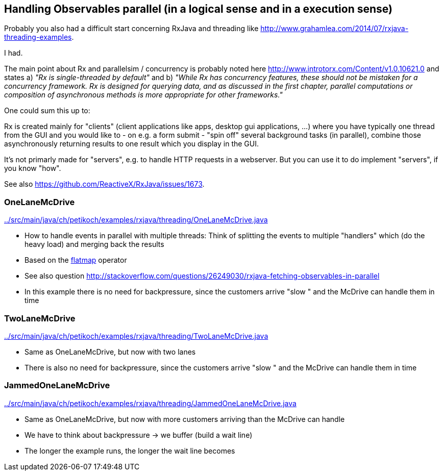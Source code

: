 == Handling Observables parallel (in a logical sense and in a execution sense)

Probably you also had a difficult start concerning RxJava and threading like http://www.grahamlea.com/2014/07/rxjava-threading-examples.

I had.

The main point about Rx and parallelsim / concurrency is probably noted here http://www.introtorx.com/Content/v1.0.10621.0 and states
a) _"Rx is single-threaded by default"_
and b) _"While Rx has concurrency features, these should not be mistaken for a concurrency framework. Rx is designed for querying data, and as discussed in the first chapter, parallel computations or composition of asynchronous methods is more appropriate for other frameworks."_

One could sum this up to:

Rx is created mainly for "clients" (client applications like apps, desktop gui applications, ...) where
you have typically one thread from the GUI and you would like to - on e.g. a form submit - "spin off" several background tasks (in parallel),
combine those asynchronously returning results to one result which you display in the GUI.

It's not primarly made for "servers", e.g. to handle HTTP requests in a webserver. But you can use it to do implement "servers", if you know "how".

See also https://github.com/ReactiveX/RxJava/issues/1673.

=== OneLaneMcDrive

link:../src/main/java/ch/petikoch/examples/rxjava/threading/OneLaneMcDrive.java[]

* How to handle events in parallel with multiple threads: Think of splitting the events to multiple "handlers" which (do the heavy load) and merging back the results
* Based on the http://reactivex.io/documentation/operators/flatmap.html[flatmap] operator
* See also question http://stackoverflow.com/questions/26249030/rxjava-fetching-observables-in-parallel

* In this example there is no need for backpressure, since the customers arrive "slow " and the McDrive can handle them in time

=== TwoLaneMcDrive

link:../src/main/java/ch/petikoch/examples/rxjava/threading/TwoLaneMcDrive.java[]

* Same as OneLaneMcDrive, but now with two lanes
* There is also no need for backpressure, since the customers arrive "slow " and the McDrive can handle them in time

=== JammedOneLaneMcDrive

link:../src/main/java/ch/petikoch/examples/rxjava/threading/JammedOneLaneMcDrive.java[]

* Same as OneLaneMcDrive, but now with more customers arriving than the McDrive can handle
* We have to think about backpressure -> we buffer (build a wait line)
* The longer the example runs, the longer the wait line becomes